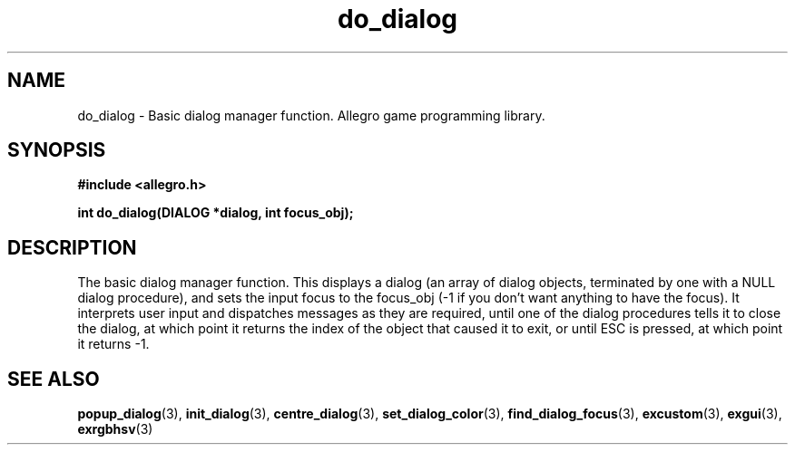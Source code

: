 .\" Generated by the Allegro makedoc utility
.TH do_dialog 3 "version 4.4.3" "Allegro" "Allegro manual"
.SH NAME
do_dialog \- Basic dialog manager function. Allegro game programming library.\&
.SH SYNOPSIS
.B #include <allegro.h>

.sp
.B int do_dialog(DIALOG *dialog, int focus_obj);
.SH DESCRIPTION
The basic dialog manager function. This displays a dialog (an array of 
dialog objects, terminated by one with a NULL dialog procedure), and sets 
the input focus to the focus_obj (-1 if you don't want anything to have 
the focus). It interprets user input and dispatches messages as they are 
required, until one of the dialog procedures tells it to close the 
dialog, at which point it returns the index of the object that caused it 
to exit, or until ESC is pressed, at which point it returns -1.

.SH SEE ALSO
.BR popup_dialog (3),
.BR init_dialog (3),
.BR centre_dialog (3),
.BR set_dialog_color (3),
.BR find_dialog_focus (3),
.BR excustom (3),
.BR exgui (3),
.BR exrgbhsv (3)
